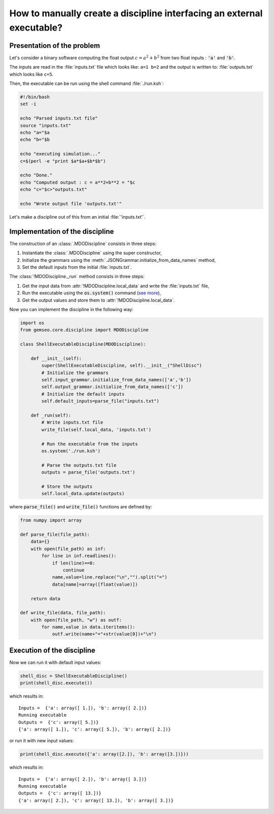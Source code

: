..
   Copyright 2021 IRT Saint Exupéry, https://www.irt-saintexupery.com

   This work is licensed under the Creative Commons Attribution-ShareAlike 4.0
   International License. To view a copy of this license, visit
   http://creativecommons.org/licenses/by-sa/4.0/ or send a letter to Creative
   Commons, PO Box 1866, Mountain View, CA 94042, USA.

How to manually create a discipline interfacing an external executable?
***********************************************************************

.. _disciplineexecutable:

Presentation of the problem
~~~~~~~~~~~~~~~~~~~~~~~~~~~

Let's consider a binary software computing the float output :math:`c = a^2 + b^2` from two float inputs : :code:`'a'` and :code:`'b'`.

The inputs are read in the :file:`inputs.txt` file which looks like: ``a=1 b=2`` and the output is written to: :file:`outputs.txt` which looks like ``c=5``.

Then, the executable can be run using the shell command :file:`./run.ksh`:

.. code:: bash

    #!/bin/bash
    set -i

    echo "Parsed inputs.txt file"
    source "inputs.txt"
    echo "a="$a
    echo "b="$b

    echo "executing simulation..."
    c=$(perl -e "print $a*$a+$b*$b")

    echo "Done."
    echo "Computed output : c = a**2+b**2 = "$c
    echo "c="$c>"outputs.txt"

    echo "Wrote output file 'outputs.txt'"

Let's make a discipline out of this from an initial :file:`'inputs.txt'`.

Implementation of the discipline
~~~~~~~~~~~~~~~~~~~~~~~~~~~~~~~~

The construction of an :class:`.MDODiscipline` consists in three steps:

1. Instantiate the :class:`.MDODiscipline` using the super constructor,
2. Initialize the grammars using the :meth:`.JSONGrammar.initialize_from_data_names` method,
3. Set the default inputs from the initial :file:`inputs.txt`.

The :class:`!MDODiscipline._run` method consists in three steps:

1. Get the input data from :attr:`!MDODiscipline.local_data` and write the :file:`inputs.txt` file,
2. Run the executable using the :code:`os.system()` command (`see more <https://docs.python.org/fr/2.7/library/os.html#os.system>`_),
3. Get the output values and store them to :attr:`!MDODiscipline.local_data`.

Now you can implement the discipline in the following way:

.. code:: python

    import os
    from gemseo.core.discipline import MDODiscipline

    class ShellExecutableDiscipline(MDODiscipline):

        def __init__(self):
            super(ShellExecutableDiscipline, self).__init__("ShellDisc")
            # Initialize the grammars
            self.input_grammar.initialize_from_data_names(['a','b'])
            self.output_grammar.initialize_from_data_names(['c'])
            # Initialize the default inputs
            self.default_inputs=parse_file("inputs.txt")

        def _run(self):
            # Write inputs.txt file
            write_file(self.local_data, 'inputs.txt')

            # Run the executable from the inputs
            os.system('./run.ksh')

            # Parse the outputs.txt file
            outputs = parse_file('outputs.txt')

            # Store the outputs
            self.local_data.update(outputs)

where :code:`parse_file()` and :code:`write_file()` functions are defined by:

.. code:: python

    from numpy import array

    def parse_file(file_path):
        data={}
        with open(file_path) as inf:
            for line in inf.readlines():
                if len(line)==0:
                    continue
                name,value=line.replace("\n","").split("=")
                data[name]=array([float(value)])

        return data

    def write_file(data, file_path):
        with open(file_path, "w") as outf:
            for name,value in data.iteritems():
                outf.write(name+"="+str(value[0])+"\n")

Execution of the discipline
~~~~~~~~~~~~~~~~~~~~~~~~~~~

Now we can run it with default input values:

.. code::

    shell_disc = ShellExecutableDiscipline()
    print(shell_disc.execute())

which results in:

.. parsed-literal::

    Inputs =  {'a': array([ 1.]), 'b': array([ 2.])}
    Running executable
    Outputs =  {'c': array([ 5.])}
    {'a': array([ 1.]), 'c': array([ 5.]), 'b': array([ 2.])}

or run it with new input values:

.. code::

    print(shell_disc.execute({'a': array([2.]), 'b': array([3.])}))

which results in:

.. parsed-literal::

    Inputs =  {'a': array([ 2.]), 'b': array([ 3.])}
    Running executable
    Outputs =  {'c': array([ 13.])}
    {'a': array([ 2.]), 'c': array([ 13.]), 'b': array([ 3.])}
